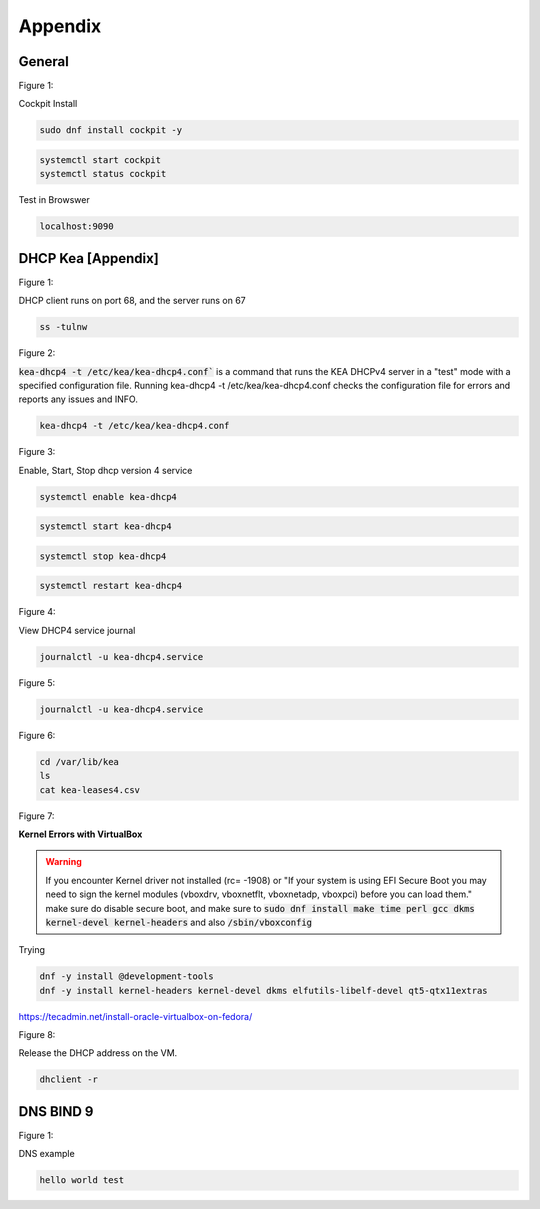 Appendix
===================

General
----------------

.. _generalfigure1:

Figure 1: 

Cockpit Install

.. code-block:: bash

    sudo dnf install cockpit -y

.. code-block:: bash

    systemctl start cockpit
    systemctl status cockpit

Test in Browswer

.. code-block:: bash

    localhost:9090


DHCP Kea [Appendix]
---------------------------------------------

.. _figure1:

Figure 1: 

DHCP client runs on port 68, and the server runs on 67

.. code-block:: bash

    ss -tulnw


.. _figure2:

Figure 2: 

:code:`kea-dhcp4 -t /etc/kea/kea-dhcp4.conf`` is a command that runs the KEA DHCPv4 server in a "test" mode with a specified configuration file. Running kea-dhcp4 -t /etc/kea/kea-dhcp4.conf checks the configuration file for errors and reports any issues and INFO.

.. code-block:: bash

    kea-dhcp4 -t /etc/kea/kea-dhcp4.conf


.. _figure3:

Figure 3: 

Enable, Start, Stop dhcp version 4 service

.. code-block:: bash

    systemctl enable kea-dhcp4

.. code-block:: bash

    systemctl start kea-dhcp4

.. code-block:: bash

    systemctl stop kea-dhcp4

.. code-block:: bash

    systemctl restart kea-dhcp4

.. _figure4:

Figure 4: 

View DHCP4 service journal

.. code-block:: bash

    journalctl -u kea-dhcp4.service

.. _figure5:

Figure 5: 

.. code-block:: bash

    journalctl -u kea-dhcp4.service

.. _figure6:

Figure 6:

.. code-block:: bash

    cd /var/lib/kea
    ls
    cat kea-leases4.csv

.. _figure7:

Figure 7:

**Kernel Errors with VirtualBox**

.. warning::

   If you encounter Kernel driver not installed (rc= -1908) or "If your system is using EFI Secure Boot you may need to sign the kernel modules (vboxdrv, vboxnetflt, vboxnetadp, vboxpci) before you can load them." make sure do disable secure boot, and make sure to  :code:`sudo dnf install make time perl gcc dkms kernel-devel kernel-headers` and also :code:`/sbin/vboxconfig`

Trying

.. code-block:: bash

   dnf -y install @development-tools
   dnf -y install kernel-headers kernel-devel dkms elfutils-libelf-devel qt5-qtx11extras


https://tecadmin.net/install-oracle-virtualbox-on-fedora/


.. _figure8:

Figure 8:

Release the DHCP address on the VM.

.. code-block:: bash

    dhclient -r


DNS BIND 9
-----------------

.. _dnsfigure1:

Figure 1: 

DNS example

.. code-block:: bash

    hello world test

